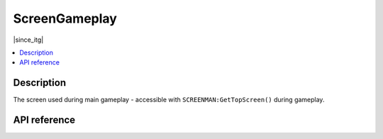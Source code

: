 ScreenGameplay
==============

|since_itg|

.. contents:: :local:

Description
-----------

The screen used during main gameplay - accessible with ``SCREENMAN:GetTopScreen()`` during gameplay.

API reference
-------------

.. lua:autoclass:: ScreenGameplay
